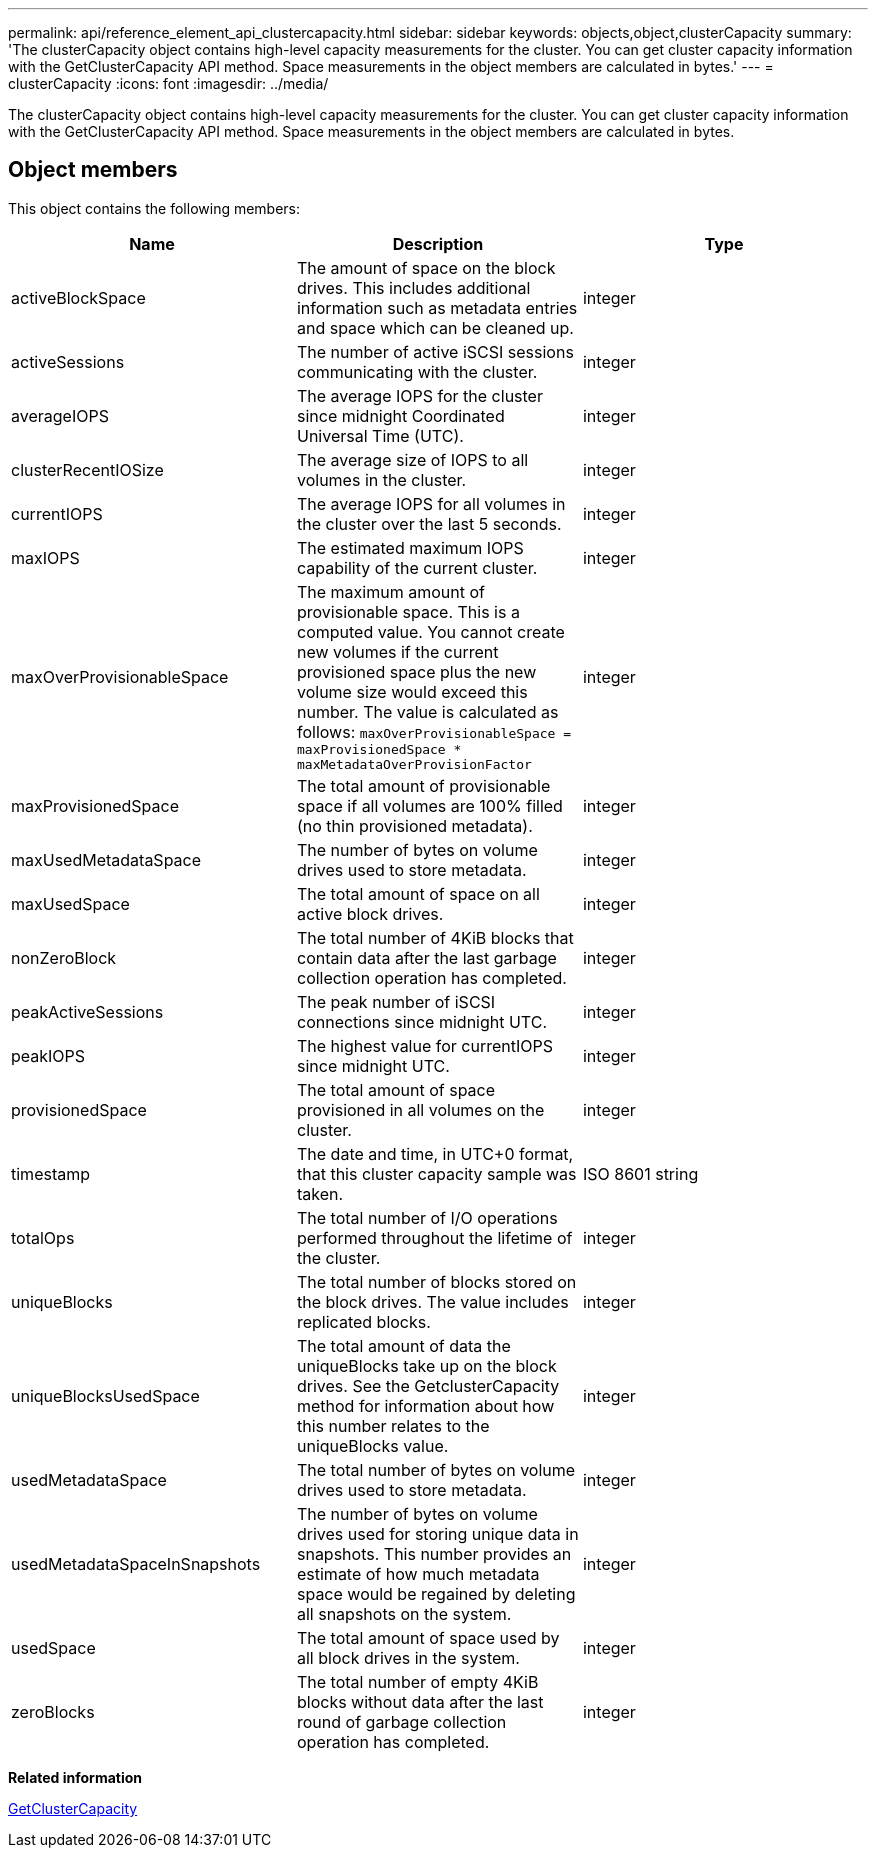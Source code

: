 ---
permalink: api/reference_element_api_clustercapacity.html
sidebar: sidebar
keywords: objects,object,clusterCapacity
summary: 'The clusterCapacity object contains high-level capacity measurements for the cluster. You can get cluster capacity information with the GetClusterCapacity API method. Space measurements in the object members are calculated in bytes.'
---
= clusterCapacity
:icons: font
:imagesdir: ../media/

[.lead]
The clusterCapacity object contains high-level capacity measurements for the cluster. You can get cluster capacity information with the GetClusterCapacity API method. Space measurements in the object members are calculated in bytes.

== Object members

This object contains the following members:

[options="header"]
|===
|Name |Description |Type
a|
activeBlockSpace
a|
The amount of space on the block drives. This includes additional information such as metadata entries and space which can be cleaned up.
a|
integer
a|
activeSessions
a|
The number of active iSCSI sessions communicating with the cluster.
a|
integer
a|
averageIOPS
a|
The average IOPS for the cluster since midnight Coordinated Universal Time (UTC).
a|
integer
a|
clusterRecentIOSize
a|
The average size of IOPS to all volumes in the cluster.
a|
integer
a|
currentIOPS
a|
The average IOPS for all volumes in the cluster over the last 5 seconds.
a|
integer
a|
maxIOPS
a|
The estimated maximum IOPS capability of the current cluster.
a|
integer
a|
maxOverProvisionableSpace
a|
The maximum amount of provisionable space. This is a computed value. You cannot create new volumes if the current provisioned space plus the new volume size would exceed this number. The value is calculated as follows: `maxOverProvisionableSpace = maxProvisionedSpace * maxMetadataOverProvisionFactor`
a|
integer
a|
maxProvisionedSpace
a|
The total amount of provisionable space if all volumes are 100% filled (no thin provisioned metadata).
a|
integer
a|
maxUsedMetadataSpace
a|
The number of bytes on volume drives used to store metadata.
a|
integer
a|
maxUsedSpace
a|
The total amount of space on all active block drives.
a|
integer
a|
nonZeroBlock
a|
The total number of 4KiB blocks that contain data after the last garbage collection operation has completed.
a|
integer
a|
peakActiveSessions
a|
The peak number of iSCSI connections since midnight UTC.
a|
integer
a|
peakIOPS
a|
The highest value for currentIOPS since midnight UTC.
a|
integer
a|
provisionedSpace
a|
The total amount of space provisioned in all volumes on the cluster.
a|
integer
a|
timestamp
a|
The date and time, in UTC+0 format, that this cluster capacity sample was taken.
a|
ISO 8601 string
a|
totalOps
a|
The total number of I/O operations performed throughout the lifetime of the cluster.
a|
integer
a|
uniqueBlocks
a|
The total number of blocks stored on the block drives. The value includes replicated blocks.
a|
integer
a|
uniqueBlocksUsedSpace
a|
The total amount of data the uniqueBlocks take up on the block drives. See the GetclusterCapacity method for information about how this number relates to the uniqueBlocks value.
a|
integer
a|
usedMetadataSpace
a|
The total number of bytes on volume drives used to store metadata.
a|
integer
a|
usedMetadataSpaceInSnapshots
a|
The number of bytes on volume drives used for storing unique data in snapshots. This number provides an estimate of how much metadata space would be regained by deleting all snapshots on the system.
a|
integer
a|
usedSpace
a|
The total amount of space used by all block drives in the system.
a|
integer
a|
zeroBlocks
a|
The total number of empty 4KiB blocks without data after the last round of garbage collection operation has completed.
a|
integer
|===
*Related information*

xref:reference_element_api_getclustercapacity.adoc[GetClusterCapacity]
